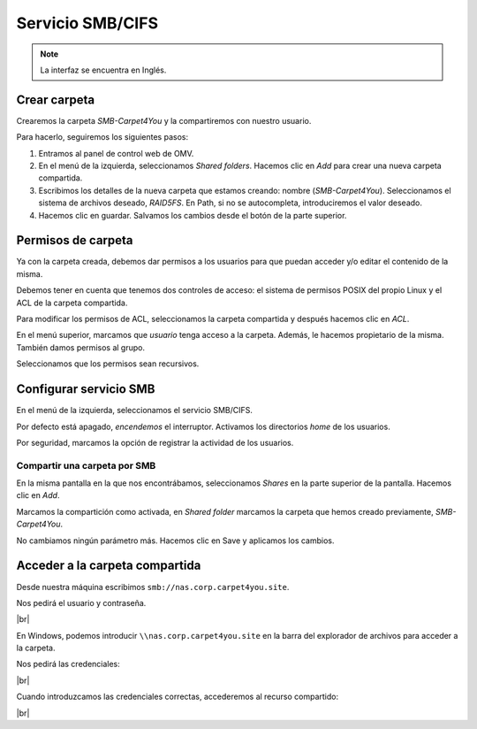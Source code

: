 ##################
Servicio SMB/CIFS
##################

.. note::

    La interfaz se encuentra en Inglés.


Crear carpeta
=============

Crearemos la carpeta *SMB-Carpet4You* y la compartiremos con nuestro usuario. 

Para hacerlo, seguiremos los siguientes pasos:

#. Entramos al panel de control web de OMV.
#. En el menú de la izquierda, seleccionamos *Shared folders*. Hacemos clic en *Add* para crear una nueva carpeta compartida. 
#. Escribimos los detalles de la nueva carpeta que estamos creando: nombre (*SMB-Carpet4You*). Seleccionamos el sistema de archivos deseado, *RAID5FS*. En Path, si no se autocompleta, introduciremos el valor deseado. 
#. Hacemos clic en guardar. Salvamos los cambios desde el botón de la parte superior. 

Permisos de carpeta
====================

Ya con la carpeta creada, debemos dar permisos a los usuarios para que puedan acceder y/o editar el contenido de la misma. 

Debemos tener en cuenta que tenemos dos controles de acceso: el sistema de permisos POSIX del propio Linux y el ACL de la carpeta compartida. 

Para modificar los permisos de ACL, seleccionamos la carpeta compartida y después hacemos clic en *ACL*. 

En el menú superior, marcamos que *usuario* tenga acceso a la carpeta. Además, le hacemos propietario de la misma. También damos permisos al grupo. 

Seleccionamos que los permisos sean recursivos.


Configurar servicio SMB
=======================

En el menú de la izquierda, seleccionamos el servicio SMB/CIFS. 

Por defecto está apagado, *encendemos* el interruptor. Activamos los directorios *home* de los usuarios. 

Por seguridad, marcamos la opción de registrar la actividad de los usuarios. 


Compartir una carpeta por SMB
-----------------------------

En la misma pantalla en la que nos encontrábamos, seleccionamos *Shares* en la parte superior de la pantalla. Hacemos clic en *Add*.

Marcamos la compartición como activada, en *Shared folder* marcamos la carpeta que hemos creado previamente, *SMB-Carpet4You*. 

No cambiamos ningún parámetro más. Hacemos clic en Save y aplicamos los cambios. 


Acceder a la carpeta compartida
================================

Desde nuestra máquina escribimos ``smb://nas.corp.carpet4you.site``.

Nos pedirá el usuario y contraseña. 


.. image :: ../images/nas/nas28.png
   :width: 500
   :align: center
   :alt: Captura de pantalla durante la importación del certificado
|br|

En Windows, podemos introducir ``\\nas.corp.carpet4you.site`` en la barra del explorador de archivos para acceder a la carpeta. 

Nos pedirá las credenciales:



.. image :: ../images/nas/nas29.png
   :width: 500
   :align: center
   :alt: Captura de pantalla pidiendo credenciales.
|br|

Cuando introduzcamos las credenciales correctas, accederemos al recurso compartido:


.. image :: ../images/nas/nas30.png
   :width: 500
   :align: center
   :alt: Captura de pantalla con la carpeta compartida.
|br|

.. |br| raw:: html

   <br />